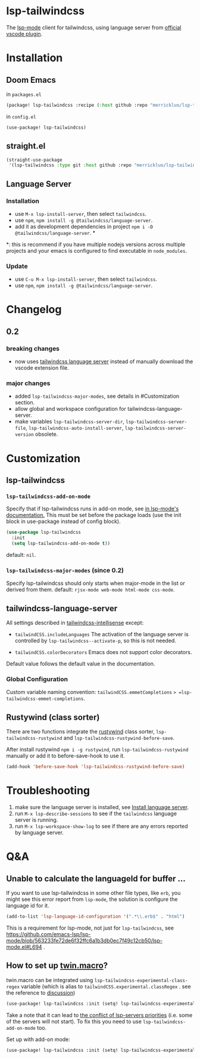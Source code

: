 [[https://melpa.org/#/lsp-tailwindcss][file:https://melpa.org/packages/lsp-tailwindcss-badge.svg]]

* lsp-tailwindcss

The [[https://github.com/emacs-lsp/lsp-mode][lsp-mode]] client for tailwindcss, using language server from [[https://github.com/tailwindlabs/tailwindcss-intellisense][official vscode plugin]].

[[file:images/autocomplete.png]]

* Installation
** Doom Emacs
in ~packages.el~
#+begin_src emacs-lisp
(package! lsp-tailwindcss :recipe (:host github :repo "merrickluo/lsp-tailwindcss"))
#+end_src

in ~config.el~
#+begin_src emacs-lisp
(use-package! lsp-tailwindcss)
#+end_src

** straight.el
#+begin_src emacs-lisp
(straight-use-package
 '(lsp-tailwindcss :type git :host github :repo "merrickluo/lsp-tailwindcss"))
#+end_src

** Language Server
*** Installation
+ use =M-x lsp-install-server=, then select =tailwindcss=.
+ use =npm=, =npm install -g @tailwindcss/language-server=.
+ add it as development dependencies in project =npm i -D @tailwindcss/language-server=. *

*: this is recommend if you have multiple nodejs versions across multiple projects and your emacs is configured to find executable in =node_modules=.

*** Update
+ use =C-u M-x lsp-install-server=, then select =tailwindcss=.
+ use =npm=, =npm install -g @tailwindcss/language-server=.

* Changelog
** 0.2
*** breaking changes
+ now uses [[https://www.npmjs.com/package/@tailwindcss/language-server][tailwindcss language server]] instead of manually download the vscode extension file.

*** major changes
+ added =lsp-tailwindcss-major-modes=, see details in #Customization section.
+ allow global and workspace configuration for tailwindcss-language-server.
+ make variables =lsp-tailwindcss-server-dir=, =lsp-tailwindcss-server-file=, =lsp-tailwindcss-auto-install-server=, =lsp-tailwindcss-server-version= obsolete.

* Customization
** lsp-tailwindcss
*** =lsp-tailwindcss-add-on-mode=
Specify that if lsp-tailwindcss runs in add-on mode, see [[https://emacs-lsp.github.io/lsp-mode/page/faq/][in lsp-mode's documentation.]] This must be set before the package loads (use the init block in use-package instead of config block).
#+begin_src emacs-lisp
(use-package lsp-tailwindcss
  :init
  (setq lsp-tailwindcss-add-on-mode t))
#+end_src

default: =nil=.

*** =lsp-tailwindcss-major-modes= (since 0.2)
Specify lsp-tailwindcss should only starts when major-mode in the list or derived from them.
default: =rjsx-mode web-mode html-mode css-mode=.

** tailwindcss-language-server
All settings described in [[https://github.com/tailwindlabs/tailwindcss-intellisense#extension-settings][tailwindcss-intellisense]] except:
+ =tailwindCSS.includeLanguages=
  The activation of the language server is controlled by =lsp-tailwindcss--activate-p=, so this is not needed.

+ =tailwindCSS.colorDecorators=
  Emacs does not support color decorators.

Default value follows the default value in the documentation.

*** Global Configuration
Custom variable naming convention:
=tailwindCSS.emmetCompletions= => =lsp-tailwindcss-emmet-completions=.

** Rustywind (class sorter)
There are two functions integrate the [[https://github.com/avencera/rustywind][rustywind]] class sorter, =lsp-tailwindcss-rustywind= and =lsp-tailwindcss-rustywind-before-save=.

After install rustywind =npm i -g rustywind=, run =lsp-tailwindcss-rustywind= manually or add it to before-save-hook to use it.

#+begin_src emacs-lisp
(add-hook 'before-save-hook 'lsp-tailwindcss-rustywind-before-save)
#+end_src

* Troubleshooting
1. make sure the language server is installed, see [[#language-server][Install language server]].
2. run =M-x lsp-describe-sessions= to see if the =tailwindcss= language server is running.
3. run =M-x lsp-workspace-show-log= to see if there are any errors reported by language server.

* Q&A
** Unable to calculate the languageId for buffer ...
If you want to use lsp-tailwindcss in some other file types, like =erb=, you might see this error report from =lsp-mode=, the solution is configure the language id for it.

#+begin_src emacs-lisp
(add-to-list 'lsp-language-id-configuration '(".*\\.erb$" . "html")
#+end_src

This is a requirement for lsp-mode, not just for =lsp-tailwindcss=, see https://github.com/emacs-lsp/lsp-mode/blob/563233fe72de6f32ffc6a1b3db0ec7f49c12cb50/lsp-mode.el#L694 .

** How to set up [[https://github.com/ben-rogerson/twin.macro][twin.macro]]?

twin.macro can be integrated using =lsp-tailwindcss-experimental-class-regex= variable (which is alias to =tailwindCSS.experimental.classRegex= . see the reference to [[https://github.com/ben-rogerson/twin.macro/discussions/227][discussion]])

#+begin_src emacs-lisp
(use-package! lsp-tailwindcss :init (setq! lsp-tailwindcss-experimental-class-regex ["tw([^]*)" "tw=\"([^\"]*)" "tw={\"([^\"}]*)" "tw\\.\\w+([^]*)" "tw\\(.*?\\)([^]*)"]))
#+end_src


Take a note that it can lead to [[https://emacs-lsp.github.io/lsp-mode/page/faq/#i-have-multiple-language-servers-registered-for-language-foo-which-one-will-be-used-when-opening-a-project][the conflict of lsp-servers priorities]] (i.e. some of the servers will not start). To fix this you need to use =lsp-tailwindcss-add-on-mode= too.

Set up with add-on mode:
#+begin_src emacs-lisp
(use-package! lsp-tailwindcss :init (setq! lsp-tailwindcss-experimental-class-regex ["tw`([^`]*)" "tw=\"([^\"]*)" "tw={\"([^\"}]*)" "tw\\.\\w+`([^`]*)" "tw\\(.*?\\)`([^`]*)"]) (setq! lsp-tailwindcss-add-on-mode t))
#+end_src

